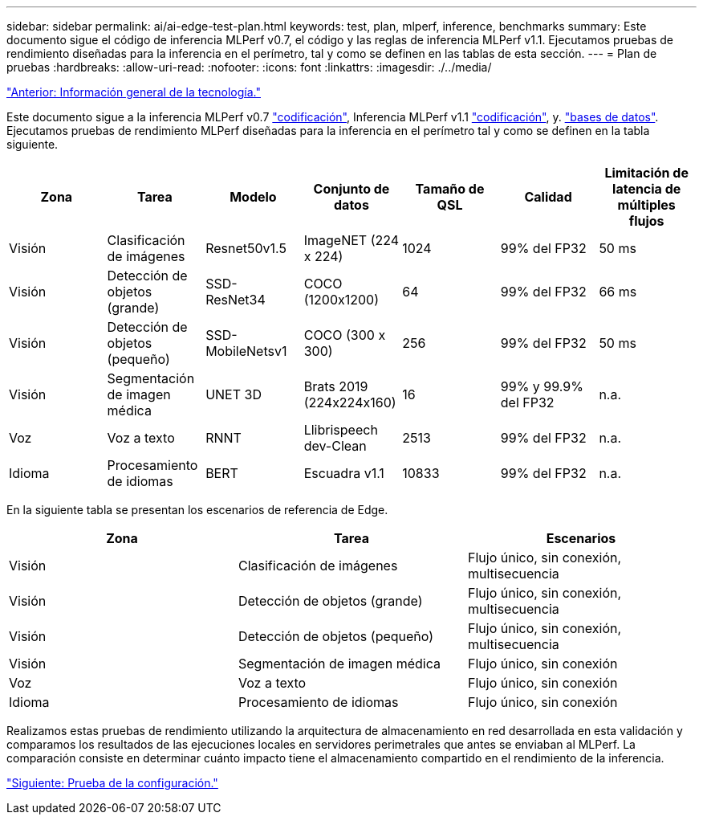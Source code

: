 ---
sidebar: sidebar 
permalink: ai/ai-edge-test-plan.html 
keywords: test, plan, mlperf, inference, benchmarks 
summary: Este documento sigue el código de inferencia MLPerf v0.7, el código y las reglas de inferencia MLPerf v1.1. Ejecutamos pruebas de rendimiento diseñadas para la inferencia en el perímetro, tal y como se definen en las tablas de esta sección. 
---
= Plan de pruebas
:hardbreaks:
:allow-uri-read: 
:nofooter: 
:icons: font
:linkattrs: 
:imagesdir: ./../media/


link:ai-edge-technology-overview.html["Anterior: Información general de la tecnología."]

[role="lead"]
Este documento sigue a la inferencia MLPerf v0.7 https://github.com/mlperf/inference_results_v0.7/tree/master/closed/Lenovo["codificación"^], Inferencia MLPerf v1.1 https://github.com/mlcommons/inference_results_v1.1/tree/main/closed/Lenovo["codificación"^], y. https://github.com/mlcommons/inference_policies/blob/master/inference_rules.adoc["bases de datos"^]. Ejecutamos pruebas de rendimiento MLPerf diseñadas para la inferencia en el perímetro tal y como se definen en la tabla siguiente.

|===
| Zona | Tarea | Modelo | Conjunto de datos | Tamaño de QSL | Calidad | Limitación de latencia de múltiples flujos 


| Visión | Clasificación de imágenes | Resnet50v1.5 | ImageNET (224 x 224) | 1024 | 99% del FP32 | 50 ms 


| Visión | Detección de objetos (grande) | SSD- ResNet34 | COCO (1200x1200) | 64 | 99% del FP32 | 66 ms 


| Visión | Detección de objetos (pequeño) | SSD- MobileNetsv1 | COCO (300 x 300) | 256 | 99% del FP32 | 50 ms 


| Visión | Segmentación de imagen médica | UNET 3D | Brats 2019 (224x224x160) | 16 | 99% y 99.9% del FP32 | n.a. 


| Voz | Voz a texto | RNNT | Llibrispeech dev-Clean | 2513 | 99% del FP32 | n.a. 


| Idioma | Procesamiento de idiomas | BERT | Escuadra v1.1 | 10833 | 99% del FP32 | n.a. 
|===
En la siguiente tabla se presentan los escenarios de referencia de Edge.

|===
| Zona | Tarea | Escenarios 


| Visión | Clasificación de imágenes | Flujo único, sin conexión, multisecuencia 


| Visión | Detección de objetos (grande) | Flujo único, sin conexión, multisecuencia 


| Visión | Detección de objetos (pequeño) | Flujo único, sin conexión, multisecuencia 


| Visión | Segmentación de imagen médica | Flujo único, sin conexión 


| Voz | Voz a texto | Flujo único, sin conexión 


| Idioma | Procesamiento de idiomas | Flujo único, sin conexión 
|===
Realizamos estas pruebas de rendimiento utilizando la arquitectura de almacenamiento en red desarrollada en esta validación y comparamos los resultados de las ejecuciones locales en servidores perimetrales que antes se enviaban al MLPerf. La comparación consiste en determinar cuánto impacto tiene el almacenamiento compartido en el rendimiento de la inferencia.

link:ai-edge-test-configuration.html["Siguiente: Prueba de la configuración."]

